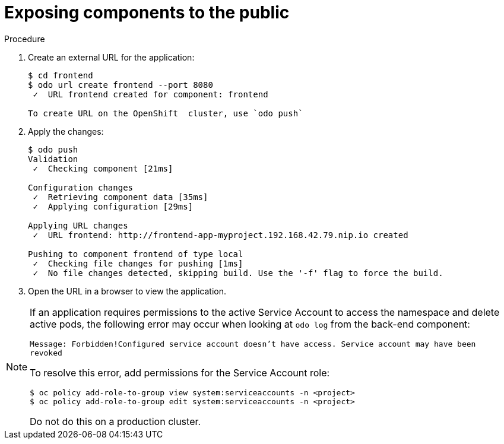 // Module included in the following assemblies:
//
// * cli_reference/odo/creating-a-multicomponent-application-with-odo.adoc

[id="exposing-the-components-to-the-public_{context}"]

= Exposing components to the public

.Procedure

. Create an external URL for the application:
+
----
$ cd frontend
$ odo url create frontend --port 8080
 ✓  URL frontend created for component: frontend

To create URL on the OpenShift  cluster, use `odo push`
---- 

. Apply the changes:
+
----
$ odo push
Validation
 ✓  Checking component [21ms]

Configuration changes
 ✓  Retrieving component data [35ms]
 ✓  Applying configuration [29ms]

Applying URL changes
 ✓  URL frontend: http://frontend-app-myproject.192.168.42.79.nip.io created

Pushing to component frontend of type local
 ✓  Checking file changes for pushing [1ms]
 ✓  No file changes detected, skipping build. Use the '-f' flag to force the build.
---- 

. Open the URL in a browser to view the application.

[NOTE]
====
If an application requires permissions to the active Service Account to access the namespace and delete active pods, the following error may occur when looking at `odo log` from the back-end component:

`Message: Forbidden!Configured service account doesn't have access. Service account may have been revoked`

To resolve this error, add permissions for the Service Account role:

----
$ oc policy add-role-to-group view system:serviceaccounts -n <project>
$ oc policy add-role-to-group edit system:serviceaccounts -n <project>
----

Do not do this on a production cluster.
====
